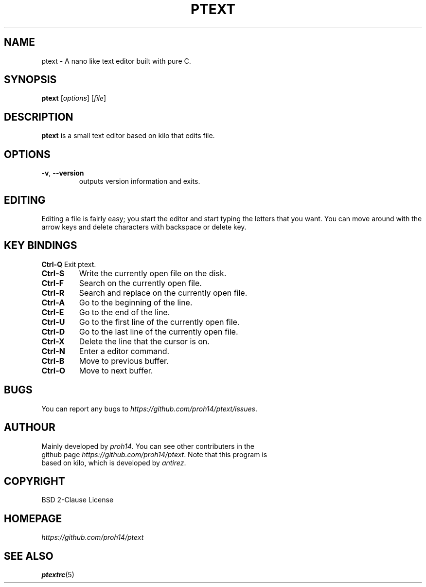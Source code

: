 .TH PTEXT 1 2024-1-24 LINUX

.SH NAME
ptext \- A nano like text editor built with pure C.

.SH SYNOPSIS
.B ptext
[\fIoptions\fR] [\fIfile\fR]

.SH DESCRIPTION
.B ptext
is a small text editor based on kilo that edits file.

.SH OPTIONS
.TP
.BR \-v ", " \-\-version
outputs version information and exits.

.SH EDITING
Editing a file is fairly easy; you start the editor and start typing the letters that you want.
You can move around with the arrow keys and delete characters with backspace or delete key.

.SH KEY BINDINGS
.BR Ctrl\-Q
Exit ptext.
.TP
.BR Ctrl\-S
Write the currently open file on the disk.
.TP
.BR Ctrl\-F
Search on the currently open file.
.TP
.BR Ctrl\-R
Search and replace on the currently open file.
.TP
.BR Ctrl\-A
Go to the beginning of the line.
.TP
.BR Ctrl\-E
Go to the end of the line.
.TP
.BR Ctrl\-U
Go to the first line of the currently open file.
.TP
.BR Ctrl\-D
Go to the last line of the currently open file.
.TP
.BR Ctrl\-X
Delete the line that the cursor is on.
.TP
.BR Ctrl\-N
Enter a editor command.
.TP
.BR Ctrl\-B
Move to previous buffer.
.TP
.BR Ctrl\-O
Move to next buffer.

.SH BUGS
.TP
You can report any bugs to \fIhttps://github.com/proh14/ptext/issues\fR.


.SH AUTHOUR
.TP
Mainly developed by \fIproh14\fR. You can see other contributers in the github page \fIhttps://github.com/proh14/ptext\fR. Note that this program is based on kilo, which is developed by \fIantirez\fR.

.SH COPYRIGHT
.TP
BSD 2-Clause License

.SH HOMEPAGE
.TP
.I https://github.com/proh14/ptext

.SH SEE ALSO
.TP
\fBptextrc\fR(5)
